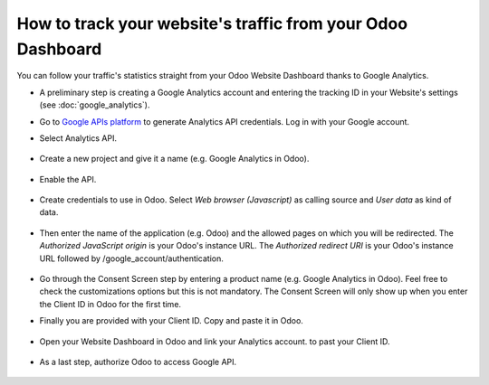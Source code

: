 ============================================================
How to track your website's traffic from your Odoo Dashboard
============================================================

You can follow your traffic's statistics straight from your Odoo Website 
Dashboard thanks to Google Analytics.

- A preliminary step is creating a Google Analytics account and entering the 
  tracking ID in your Website's settings (see :doc:`google_analytics`).

- Go to `Google APIs platform <https://console.developers.google.com>`__ 
  to generate Analytics API credentials. Log in with your Google account. 

- Select Analytics API.

    .. image:: media/google_analytics_api.png
        :align: center

- Create a new project and give it a name (e.g. Google Analytics in Odoo).

    .. image:: media/google_analytics_create_project.png
        :align: center

- Enable the API.

    .. image:: media/google_analytics_enable.png
        :align: center

- Create credentials to use in Odoo. Select *Web browser (Javascript)* 
  as calling source and *User data* as kind of data.

    .. image:: media/google_analytics_create_credentials.png
        :align: center

    .. image:: media/google_analytics_get_credentials.png
        :align: center

- Then enter the name of the application (e.g. Odoo) and the allowed pages on 
  which you will be redirected. The *Authorized JavaScript origin* is your 
  Odoo's instance URL. The *Authorized redirect URI* is your Odoo's instance 
  URL followed by /google_account/authentication.

    .. image:: media/google_analytics_authorization.png
        :align: center


- Go through the Consent Screen step by entering a product name 
  (e.g. Google Analytics in Odoo). Feel free to check the customizations options 
  but this is not mandatory. The Consent Screen will only show up when you enter 
  the Client ID in Odoo for the first time.

- Finally you are provided with your Client ID. Copy and paste it in Odoo.

    .. image:: media/google_analytics_client_id.png
        :align: center

- Open your Website Dashboard in Odoo and link your Analytics account. 
  to past your Client ID.

    .. image:: media/google_analytics_start.png
        :align: center

- As a last step, authorize Odoo to access Google API.

    .. image:: media/google_analytics_login.png
        :align: center

